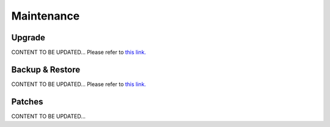 .. meta::
   :description: Documentation for Controller Upgrade, Backup & Restore, Patches
   :keywords: upgrade, backup, restore, security patch

###################################
Maintenance
###################################


Upgrade 
-----------------
CONTENT TO BE UPDATED...
Please refer to `this link. <http://docs.aviatrix.com/HowTos/inline_upgrade.html>`__


Backup & Restore 
-----------------
CONTENT TO BE UPDATED...
Please refer to `this link. <http://docs.aviatrix.com/HowTos/controller_ha.html>`__


Patches 
-----------------
CONTENT TO BE UPDATED...


.. disqus::
